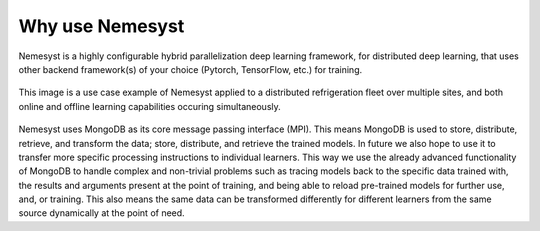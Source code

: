 Why use Nemesyst
================

Nemesyst is a highly configurable hybrid parallelization deep learning framework, for distributed deep learning, that uses other backend framework(s) of your choice (Pytorch, TensorFlow, etc.) for training.

.. figure:: nemesyst_example.svg
    :alt: Nemesyst use-case example diagram.
    :figclass: align-center

    This image is a use case example of Nemesyst applied to a distributed refrigeration fleet over multiple sites, and both online and offline learning capabilities occuring simultaneously.

Nemesyst uses MongoDB as its core message passing interface (MPI). This means MongoDB is used to store, distribute, retrieve, and transform the data; store, distribute, and retrieve the trained models. In future we also hope to use it to transfer more specific processing instructions to individual learners. This way we use the already advanced functionality of MongoDB to handle complex and non-trivial problems such as tracing models back to the specific data trained with, the results and arguments present at the point of training, and being able to reload pre-trained models for further use, and, or training. This also means the same data can be transformed differently for different learners from the same source dynamically at the point of need.

.. Types of parallelisation:
..
.. * model parallelism; where a single model is trained using multiple hardware instances, and the same data.
.. * data parallelism; where different models are trained on a single hardware instance, using different data.
.. * hybrid parallelism; where each model is trained on independant groups of hardware and data.
.. * dynamic parallelism; where the parallelism strategy is dynamically used.
